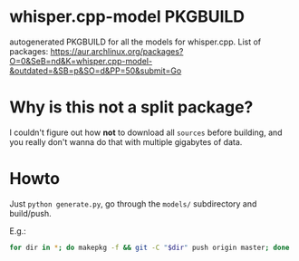 * whisper.cpp-model PKGBUILD
:PROPERTIES:
:ID:       d8fd45d0-68d1-4c5a-8b34-35a33624cde1
:END:
autogenerated PKGBUILD for all the models for whisper.cpp. List of packages:
https://aur.archlinux.org/packages?O=0&SeB=nd&K=whisper.cpp-model-&outdated=&SB=p&SO=d&PP=50&submit=Go
* Why is this not a split package?
:PROPERTIES:
:ID:       8649930a-162b-4930-8013-fc6f894ad620
:END:
I couldn't figure out how *not* to download all ~sources~ before building, and you really don't wanna do that with multiple gigabytes of data.
* Howto
:PROPERTIES:
:ID:       e0ebf357-230f-4188-810a-24fa07812934
:END:
Just ~python generate.py~, go through the ~models/~ subdirectory and build/push.

E.g.:
#+BEGIN_SRC sh
for dir in *; do makepkg -f && git -C "$dir" push origin master; done
#+END_SRC
